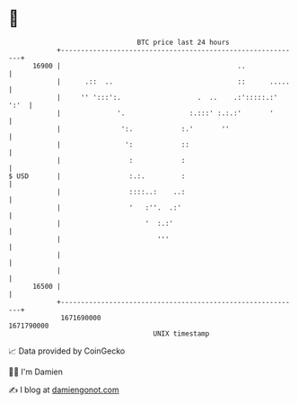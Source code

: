* 👋

#+begin_example
                                   BTC price last 24 hours                    
               +------------------------------------------------------------+ 
         16900 |                                            ..              | 
               |      .::  ..                               ::      .....   | 
               |     '' ':::':.                   .  ..    .:':::::.:' ':'  | 
               |              '.                :.:::' :.:.:'       '       | 
               |               ':.            :.'       ''                  | 
               |                ':            ::                            | 
               |                 :            :                             | 
   $ USD       |                 :.:.         :                             | 
               |                 ::::..:    ..:                             | 
               |                 '   :''.  .:'                              | 
               |                     '  :.:'                                | 
               |                        '''                                 | 
               |                                                            | 
               |                                                            | 
         16500 |                                                            | 
               +------------------------------------------------------------+ 
                1671690000                                        1671790000  
                                       UNIX timestamp                         
#+end_example
📈 Data provided by CoinGecko

🧑‍💻 I'm Damien

✍️ I blog at [[https://www.damiengonot.com][damiengonot.com]]
